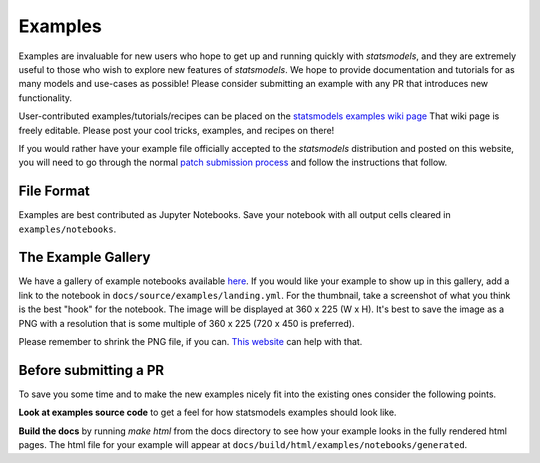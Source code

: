 .. _examples:

Examples
========

Examples are invaluable for new users who hope to get up and running quickly
with `statsmodels`, and they are extremely useful to those who wish to explore
new features of `statsmodels`. We hope to provide documentation and tutorials
for as many models and use-cases as possible! Please consider submitting an
example with any PR that introduces new functionality.

User-contributed examples/tutorials/recipes can be placed on the
`statsmodels examples wiki page <https://github.com/statsmodels/statsmodels/wiki/Examples>`_
That wiki page is freely editable. Please post your cool tricks,
examples, and recipes on there!

If you would rather have your example file officially accepted to the
`statsmodels` distribution and posted on this website, you will need to go
through the normal `patch submission process <index.html#submitting-a-patch>`_
and follow the instructions that follow.

File Format
-----------

Examples are best contributed as Jupyter Notebooks. Save your notebook with all
output cells cleared in ``examples/notebooks``.


The Example Gallery
-------------------

We have a gallery of example notebooks available
`here <https://www.statsmodels.org/devel/examples/index.html>`_. If you would
like your example to show up in this gallery, add a link to the notebook in
``docs/source/examples/landing.yml``. For the thumbnail, take a screenshot of
what you think is the best "hook" for the notebook. The image will be displayed
at 360 x 225 (W x H). It's best to save the image as a PNG with a resolution
that is some multiple of 360 x 225 (720 x 450 is preferred).

Please remember to shrink the PNG file, if you can.
`This website <https://tinypng.com>`_ can help with that.


Before submitting a PR
----------------------

To save you some time and to make the new examples nicely fit into the
existing ones consider the following points.

**Look at examples source code** to get a feel for how statsmodels examples
should look like.

**Build the docs** by running `make html` from the docs directory to see how
your example looks in the fully rendered html pages. The html file for your example
will appear at ``docs/build/html/examples/notebooks/generated``.
